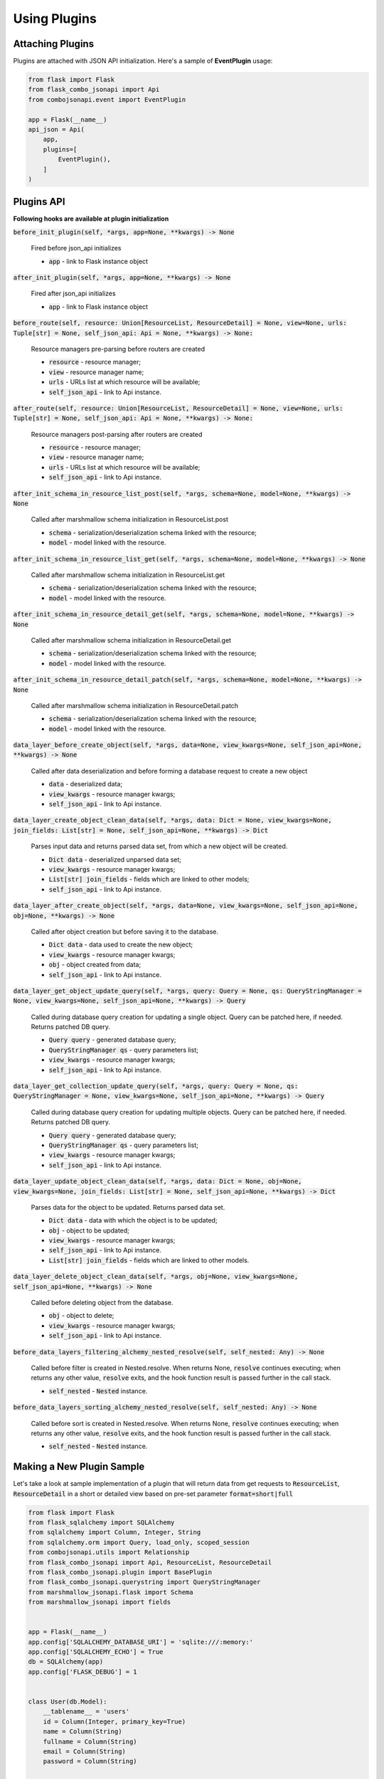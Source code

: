 .. _using_plugins:


Using Plugins
-------------

Attaching Plugins
~~~~~~~~~~~~~~~~~
Plugins are attached with JSON API initialization. Here's a sample of **EventPlugin** usage:


.. code:: python

    from flask import Flask
    from flask_combo_jsonapi import Api
    from combojsonapi.event import EventPlugin

    app = Flask(__name__)
    api_json = Api(
        app,
        plugins=[
            EventPlugin(),
        ]
    )

Plugins API
~~~~~~~~~~~
**Following hooks are available at plugin initialization**

:code:`before_init_plugin(self, *args, app=None, **kwargs) -> None`

    Fired before json_api initializes

    - :code:`app` - link to Flask instance object

:code:`after_init_plugin(self, *args, app=None, **kwargs) -> None`

    Fired after json_api initializes

    - :code:`app` - link to Flask instance object

:code:`before_route(self, resource: Union[ResourceList, ResourceDetail] = None, view=None, urls: Tuple[str] = None, self_json_api: Api = None, **kwargs) -> None:`

    Resource managers pre-parsing before routers are created

    - :code:`resource` - resource manager;
    - :code:`view` - resource manager name;
    - :code:`urls` - URLs list at which resource will be available;
    - :code:`self_json_api` - link to Api instance.

:code:`after_route(self, resource: Union[ResourceList, ResourceDetail] = None, view=None, urls: Tuple[str] = None, self_json_api: Api = None, **kwargs) -> None:`

    Resource managers post-parsing after routers are created

    - :code:`resource` - resource manager;
    - :code:`view` - resource manager name;
    - :code:`urls` - URLs list at which resource will be available;
    - :code:`self_json_api` - link to Api instance.

:code:`after_init_schema_in_resource_list_post(self, *args, schema=None, model=None, **kwargs) -> None`

    Called after marshmallow schema initialization in ResourceList.post

    - :code:`schema` - serialization/deserialization schema linked with the resource;
    - :code:`model` - model linked with the resource.

:code:`after_init_schema_in_resource_list_get(self, *args, schema=None, model=None, **kwargs) -> None`

    Called after marshmallow schema initialization in ResourceList.get

    - :code:`schema` - serialization/deserialization schema linked with the resource;
    - :code:`model` - model linked with the resource.

:code:`after_init_schema_in_resource_detail_get(self, *args, schema=None, model=None, **kwargs) -> None`

    Called after marshmallow schema initialization in ResourceDetail.get

    - :code:`schema` - serialization/deserialization schema linked with the resource;
    - :code:`model` - model linked with the resource.

:code:`after_init_schema_in_resource_detail_patch(self, *args, schema=None, model=None, **kwargs) -> None`

    Called after marshmallow schema initialization in ResourceDetail.patch

    - :code:`schema` - serialization/deserialization schema linked with the resource;
    - :code:`model` - model linked with the resource.

:code:`data_layer_before_create_object(self, *args, data=None, view_kwargs=None, self_json_api=None, **kwargs) -> None`

    Called after data deserialization and before forming a database request to create a new object

    - :code:`data` - deserialized data;
    - :code:`view_kwargs` - resource manager kwargs;
    - :code:`self_json_api` - link to Api instance.

:code:`data_layer_create_object_clean_data(self, *args, data: Dict = None, view_kwargs=None, join_fields: List[str] = None, self_json_api=None, **kwargs) -> Dict`

    Parses input data and returns parsed data set, from which a new object will be created.

    - :code:`Dict data` - deserialized unparsed data set;
    - :code:`view_kwargs` - resource manager kwargs;
    - :code:`List[str] join_fields` - fields which are linked to other models;
    - :code:`self_json_api` - link to Api instance.

:code:`data_layer_after_create_object(self, *args, data=None, view_kwargs=None, self_json_api=None, obj=None, **kwargs) -> None`

    Called after object creation but before saving it to the database.

    - :code:`Dict data` - data used to create the new object;
    - :code:`view_kwargs` - resource manager kwargs;
    - :code:`obj` - object created from data;
    - :code:`self_json_api` - link to Api instance.

:code:`data_layer_get_object_update_query(self, *args, query: Query = None, qs: QueryStringManager = None, view_kwargs=None, self_json_api=None, **kwargs) -> Query`

    Called during database query creation for updating a single object. Query can be patched here, if needed. Returns patched DB query.

    - :code:`Query query` - generated database query;
    - :code:`QueryStringManager qs` - query parameters list;
    - :code:`view_kwargs` - resource manager kwargs;
    - :code:`self_json_api` - link to Api instance.

:code:`data_layer_get_collection_update_query(self, *args, query: Query = None, qs: QueryStringManager = None, view_kwargs=None, self_json_api=None, **kwargs) -> Query`

    Called during database query creation for updating multiple objects. Query can be patched here, if needed. Returns patched DB query.

    - :code:`Query query` - generated database query;
    - :code:`QueryStringManager qs` - query parameters list;
    - :code:`view_kwargs` - resource manager kwargs;
    - :code:`self_json_api` - link to Api instance.

:code:`data_layer_update_object_clean_data(self, *args, data: Dict = None, obj=None, view_kwargs=None, join_fields: List[str] = None, self_json_api=None, **kwargs) -> Dict`

    Parses data for the object to be updated. Returns parsed data set.

    - :code:`Dict data` - data with which the object is to be updated;
    - :code:`obj` - object to be updated;
    - :code:`view_kwargs` - resource manager kwargs;
    - :code:`self_json_api` - link to Api instance.
    - :code:`List[str] join_fields` - fields which are linked to other models.

:code:`data_layer_delete_object_clean_data(self, *args, obj=None, view_kwargs=None, self_json_api=None, **kwargs) -> None`

    Called before deleting object from the database.

    - :code:`obj` - object to delete;
    - :code:`view_kwargs` - resource manager kwargs;
    - :code:`self_json_api` - link to Api instance.

:code:`before_data_layers_filtering_alchemy_nested_resolve(self, self_nested: Any) -> None`

    Called before filter is created in Nested.resolve.
    When returns None, :code:`resolve` continues executing; when returns any other value, :code:`resolve` exits, and the hook function result is passed further in the call stack.

    - :code:`self_nested` - :code:`Nested` instance.

:code:`before_data_layers_sorting_alchemy_nested_resolve(self, self_nested: Any) -> None`

    Called before sort is created in Nested.resolve.
    When returns None, :code:`resolve` continues executing; when returns any other value, :code:`resolve` exits, and the hook function result is passed further in the call stack.

    - :code:`self_nested` - :code:`Nested` instance.

Making a New Plugin Sample
~~~~~~~~~~~~~~~~~~~~~~~~~~
Let's take a look at sample implementation of a plugin that will return data from get requests to :code:`ResourceList`, :code:`ResourceDetail`
in a short or detailed view based on pre-set parameter :code:`format=short|full`

.. code:: python

    from flask import Flask
    from flask_sqlalchemy import SQLAlchemy
    from sqlalchemy import Column, Integer, String
    from sqlalchemy.orm import Query, load_only, scoped_session
    from combojsonapi.utils import Relationship
    from flask_combo_jsonapi import Api, ResourceList, ResourceDetail
    from flask_combo_jsonapi.plugin import BasePlugin
    from flask_combo_jsonapi.querystring import QueryStringManager
    from marshmallow_jsonapi.flask import Schema
    from marshmallow_jsonapi import fields


    app = Flask(__name__)
    app.config['SQLALCHEMY_DATABASE_URI'] = 'sqlite:///:memory:'
    app.config['SQLALCHEMY_ECHO'] = True
    db = SQLAlchemy(app)
    app.config['FLASK_DEBUG'] = 1


    class User(db.Model):
        __tablename__ = 'users'
        id = Column(Integer, primary_key=True)
        name = Column(String)
        fullname = Column(String)
        email = Column(String)
        password = Column(String)


    db.create_all()


    class UserSchema(Schema):
        class Meta:
            type_ = 'user'
            self_view = 'user_detail'
            self_view_kwargs = {'id': '<id>'}
            self_view_many = 'user_list'
            ordered = True

        id = fields.Integer(as_string=True)
        name = fields.String()
        fullname = fields.String()
        email = fields.String()
        password = fields.String()


    class UserResourceList(ResourceList):
        schema = UserSchema
        method = ['GET']
        data_layer = {
            'session': db.session,
            'model': User,
            'short_format': ['id', 'name']
        }


    class UserResourceDetail(ResourceDetail):
        schema = UserSchema
        method = ['GET']
        data_layer = {
            'session': db.session,
            'model': User,
            'short_format': ['id', 'name']
        }


    class FormatPlugin(BasePlugin):

        def _update_query(self, *args, query: Query = None, qs: QueryStringManager = None,
                            view_kwargs=None, self_json_api=None, **kwargs) -> Query:
            all_fields = self_json_api.model.__mapper__.column_attrs.keys()
            short_format = self_json_api.short_format if hasattr(self_json_api, 'short_format') else all_fields
            full_format = self_json_api.full_format if hasattr(self_json_api, 'full_format') else all_fields
            fields = short_format if qs.qs.get('format') == 'short' else full_format

            query = self_json_api.session.query(*[getattr(self_json_api.model, name_field) for name_field in  fields])
            return query

        def data_layer_get_object_update_query(self, *args, query: Query = None, qs: QueryStringManager = None,
                                                view_kwargs=None, self_json_api=None, **kwargs) -> Query:
            return self._update_query(*args, query=query, qs=qs, view_kwargs=view_kwargs,
                                        self_json_api=self_json_api, **kwargs)

        def data_layer_get_collection_update_query(self, *args, query: Query = None, qs: QueryStringManager = None,
                                                    view_kwargs=None, self_json_api=None, **kwargs) -> Query:
            return self._update_query(*args, query=query, qs=qs, view_kwargs=view_kwargs,
                                        self_json_api=self_json_api, **kwargs)



    api_json = Api(
        app,
        plugins=[
            FormatPlugin(),
        ]
    )
    api_json.route(UserResourceList, 'user_list', '/api/user/')
    api_json.route(UserResourceDetail, 'user_detail', '/api/user/<int:id>/')


    if __name__ == '__main__':
        for i in range(10):
            u = User(name=f'name{i}', fullname=f'fullname{i}', email=f'email{i}', password=f'password{i}')
            db.session.add(u)
        db.session.commit()
        app.run(use_reloader=True)
